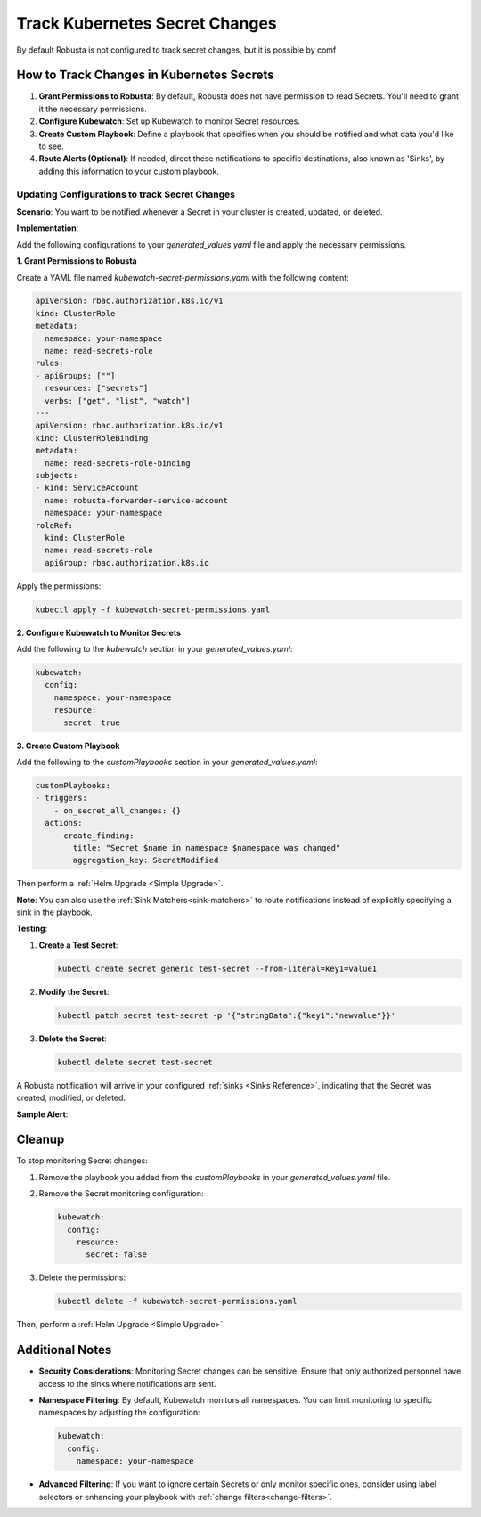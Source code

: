 Track Kubernetes Secret Changes
############################################

By default Robusta is not configured to track secret changes, but it is possible by comf

How to Track Changes in Kubernetes Secrets
------------------------------------------------

1. **Grant Permissions to Robusta**: By default, Robusta does not have permission to read Secrets. You'll need to grant it the necessary permissions.
2. **Configure Kubewatch**: Set up Kubewatch to monitor Secret resources.
3. **Create Custom Playbook**: Define a playbook that specifies when you should be notified and what data you'd like to see.
4. **Route Alerts (Optional)**: If needed, direct these notifications to specific destinations, also known as 'Sinks', by adding this information to your custom playbook.

Updating Configurations to track Secret Changes
*******************************************************
**Scenario**: You want to be notified whenever a Secret in your cluster is created, updated, or deleted.

**Implementation**:

Add the following configurations to your `generated_values.yaml` file and apply the necessary permissions.

**1. Grant Permissions to Robusta**

Create a YAML file named `kubewatch-secret-permissions.yaml` with the following content:

.. code-block:: yaml

    apiVersion: rbac.authorization.k8s.io/v1
    kind: ClusterRole
    metadata:
      namespace: your-namespace
      name: read-secrets-role
    rules:
    - apiGroups: [""]
      resources: ["secrets"]
      verbs: ["get", "list", "watch"]
    ---
    apiVersion: rbac.authorization.k8s.io/v1
    kind: ClusterRoleBinding
    metadata:
      name: read-secrets-role-binding
    subjects:
    - kind: ServiceAccount
      name: robusta-forwarder-service-account
      namespace: your-namespace
    roleRef:
      kind: ClusterRole
      name: read-secrets-role
      apiGroup: rbac.authorization.k8s.io

Apply the permissions:

.. code-block:: shell

    kubectl apply -f kubewatch-secret-permissions.yaml

**2. Configure Kubewatch to Monitor Secrets**

Add the following to the `kubewatch` section in your `generated_values.yaml`:

.. code-block:: yaml

    kubewatch:
      config:
        namespace: your-namespace
        resource:
          secret: true

**3. Create Custom Playbook**

Add the following to the `customPlaybooks` section in your `generated_values.yaml`:

.. code-block:: yaml

    customPlaybooks:
    - triggers:
        - on_secret_all_changes: {}
      actions:
        - create_finding:
            title: "Secret $name in namespace $namespace was changed"
            aggregation_key: SecretModified

.. details:: How does it work?

  1. **Grant Permissions**: The first YAML grants Robusta the necessary permissions to read Secrets.
  2. **Configure Kubewatch**: The `kubewatch` configuration tells Robusta to monitor Secret resources.
  3. **Set Up the Trigger**: The `on_secret_all_changes` trigger ensures you'll receive notifications for all Secret changes.
  4. **Create the Notification**: The `create_finding` action generates a notification with a custom title.

Then perform a :ref:`Helm Upgrade <Simple Upgrade>`.

**Note**: You can also use the :ref:`Sink Matchers<sink-matchers>` to route notifications instead of explicitly specifying a sink in the playbook.

**Testing**:

1. **Create a Test Secret**:

   .. code-block:: shell

       kubectl create secret generic test-secret --from-literal=key1=value1

2. **Modify the Secret**:

   .. code-block:: shell

       kubectl patch secret test-secret -p '{"stringData":{"key1":"newvalue"}}'

3. **Delete the Secret**:

   .. code-block:: shell

       kubectl delete secret test-secret

A Robusta notification will arrive in your configured :ref:`sinks <Sinks Reference>`, indicating that the Secret was created, modified, or deleted.

**Sample Alert**:

.. image::
  :width: 600
  :align: center

Cleanup
------------------------------

To stop monitoring Secret changes:

1. Remove the playbook you added from the `customPlaybooks` in your `generated_values.yaml` file.
2. Remove the Secret monitoring configuration:

   .. code-block:: yaml

       kubewatch:
         config:
           resource:
             secret: false

3. Delete the permissions:

   .. code-block:: shell

       kubectl delete -f kubewatch-secret-permissions.yaml

Then, perform a :ref:`Helm Upgrade <Simple Upgrade>`.

Additional Notes
-----------------------------------------

- **Security Considerations**: Monitoring Secret changes can be sensitive. Ensure that only authorized personnel have access to the sinks where notifications are sent.
- **Namespace Filtering**: By default, Kubewatch monitors all namespaces. You can limit monitoring to specific namespaces by adjusting the configuration:

  .. code-block:: yaml

      kubewatch:
        config:
          namespace: your-namespace

- **Advanced Filtering**: If you want to ignore certain Secrets or only monitor specific ones, consider using label selectors or enhancing your playbook with :ref:`change filters<change-filters>`.
